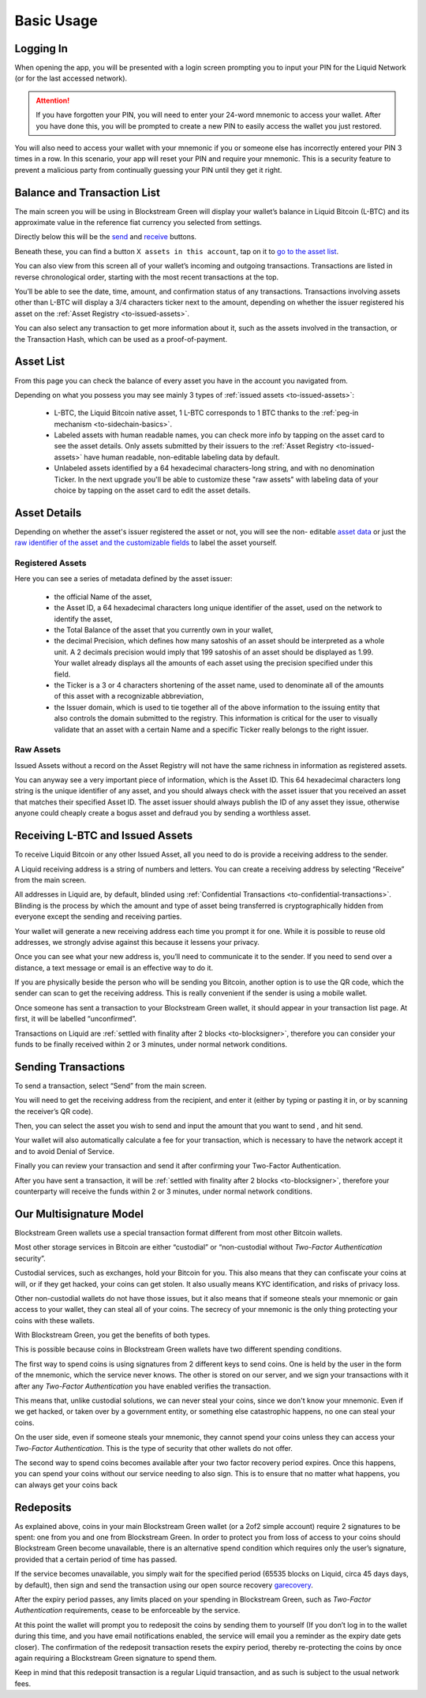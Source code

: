 Basic Usage
===========

Logging In
----------

When opening the app, you will be presented with a login screen prompting you to input
your PIN for the Liquid Network (or for the last accessed network).

.. image:: ../green-assets/PIN-liquid.png
   :width: 250
   :align: center

.. attention::
   If you have forgotten your PIN, you will need to enter your 24-word mnemonic to access
   your wallet. After you have done this, you will be prompted to create a new PIN to
   easily access the wallet you just restored.

You will also need to access your wallet with your mnemonic if you or someone else has
incorrectly entered your PIN 3 times in a row. In this scenario, your app will reset your
PIN and require your mnemonic. This is a security feature to prevent a malicious party
from continually guessing your PIN until they get it right.


Balance and Transaction List
----------------------------

The main screen you will be using in Blockstream Green will display your wallet’s balance
in Liquid Bitcoin (L-BTC) and its approximate value in the reference fiat currency you
selected from settings.

Directly below this will be the `send <liquid-index.html#sending-transactions>`_ and
`receive <liquid-index.html#receiving-l-btc-and-issued-assets>`_ buttons.

.. image:: ../green-assets/tx-list-liquid.png
   :width: 250
   :align: center

Beneath these, you can find a button ``X assets in this account``, tap on it to 
`go to the asset list <liquid-index.html#asset-list>`_.

You can also view from this screen all of your wallet’s incoming and outgoing
transactions. Transactions are listed in reverse chronological order, starting with the
most recent transactions at the top.

You’ll be able to see the date, time, amount, and confirmation status of any transactions.
Transactions involving assets other than L-BTC will display a 3/4 characters ticker next
to the amount, depending on whether the issuer registered his asset on the
:ref:`Asset Registry <to-issued-assets>`.

You can also select any transaction to get more information about it, such as the assets
involved in the transaction, or the Transaction Hash, which can be used as a
proof-of-payment.

Asset List
----------

From this page you can check the balance of every asset you have in the account you
navigated from.

.. image:: ../green-assets/issued-asst-list.png
   :width: 250
   :align: center

Depending on what you possess you may see mainly 3 types of
:ref:`issued assets <to-issued-assets>`:

   - L-BTC, the Liquid Bitcoin native asset, 1 L-BTC corresponds to 1 BTC thanks to the
     :ref:`peg-in mechanism <to-sidechain-basics>`.
   - Labeled assets with human readable names, you can check more info by tapping on the
     asset card to see the asset details. Only assets
     submitted by their issuers to the :ref:`Asset Registry <to-issued-assets>` have
     human readable, non-editable labeling data by default.
   - Unlabeled assets identified by a 64 hexadecimal characters-long string, and with no
     denomination Ticker. In the next upgrade you'll be able to customize these "raw
     assets" with labeling data of your choice by tapping on the asset card to edit the
     asset details.

Asset Details
-------------

Depending on whether the asset's issuer registered the asset or not, you will see the non-
editable `asset data <liquid-index.html#registered-assets>`_ or just the
`raw identifier of the asset and the customizable fields <liquid-index.html#raw-assets>`_
to label the asset yourself.

Registered Assets
^^^^^^^^^^^^^^^^^

.. image:: ../green-assets/issued-asst-details-registered.png
   :width: 250
   :align: center

Here you can see a series of metadata defined by the asset issuer:

   - the official Name of the asset,
   - the Asset ID, a 64 hexadecimal characters long unique identifier of the asset, used
     on the network to identify the asset,
   - the Total Balance of the asset that you currently own in your wallet,
   - the decimal Precision, which defines how many satoshis of an asset should be
     interpreted as a whole unit. A 2 decimals precision would imply that 199 satoshis of
     an asset should be displayed as 1.99. Your wallet already displays all the amounts of
     each asset using the precision specified under this field.
   - the Ticker is a 3 or 4 characters shortening of the asset name, used to denominate
     all of the amounts of this asset with a recognizable abbreviation,
   - the Issuer domain, which is used to tie together all of the above information to the
     issuing entity that also controls the domain submitted to the registry. This
     information is critical for the user to visually validate that an asset with a
     certain Name and a specific Ticker really belongs to the right issuer.

Raw Assets
^^^^^^^^^^

.. image:: ../green-assets/issued-asst-details-raw.png
   :width: 250
   :align: center

Issued Assets without a record on the Asset Registry will not have the same richness in
information as registered assets.

You can anyway see a very important piece of information, which is the Asset ID. This 64
hexadecimal characters long string is the unique identifier of any asset, and you should
always check with the asset issuer that you received an asset that matches their specified
Asset ID. The asset issuer should always publish the ID of any asset they issue, otherwise
anyone could cheaply create a bogus asset and defraud you by sending a worthless asset.


Receiving L-BTC and Issued Assets
---------------------------------

To receive Liquid Bitcoin or any other Issued Asset, all you need to do is provide a
receiving address to the sender.

.. image:: ../green-assets/receive-liquid.png
   :width: 250
   :align: center

A Liquid receiving address is a string of numbers and letters. You can create a receiving
address by selecting “Receive” from the main screen. 

All addresses in Liquid are, by default, blinded using
:ref:`Confidential Transactions <to-confidential-transactions>`. Blinding is the process
by which the amount and type of asset being transferred is cryptographically hidden from
everyone except the sending and receiving parties.

Your wallet will generate a new receiving address each time you prompt it for one. While
it is possible to reuse old addresses, we strongly advise against this because it lessens
your privacy.

Once you can see what your new address is, you’ll need to communicate it to the sender.
If you need to send over a distance, a text message or email is an effective way to do it.

.. tip:
   It’s always better to copy and paste addresses rather than manually type them out, and
   you should also double or triple check every time, especially for larger amounts. If
   the address is wrong, any asset sent can become lost forever, so be very careful!

If you are physically beside the person who will be sending you Bitcoin, another option is
to use the QR code, which the sender can scan to get the receiving address. This is really
convenient if the sender is using a mobile wallet.

Once someone has sent a transaction to your Blockstream Green wallet, it should appear in
your transaction list page. At first, it will be labelled “unconfirmed”. 

Transactions on Liquid are :ref:`settled with finality after 2 blocks <to-blocksigner>`,
therefore you can consider your funds to be finally received within 2 or 3 minutes,
under normal network conditions.


Sending Transactions
--------------------

To send a transaction, select “Send” from the main screen.

You will need to get the receiving address from the recipient, and enter it (either by
typing or pasting it in, or by scanning the receiver’s QR code).

.. image:: ../green-assets/send-recipient-liquid.png
   :width: 250
   :align: center

Then, you can select the asset you wish to send and input the amount that you want to send
, and hit send.

.. image:: ../green-assets/send-amount-liquid.png
   :width: 250
   :align: center

Your wallet will also automatically calculate a fee for your transaction, which is
necessary to have the network accept it and to avoid Denial of Service.

Finally you can review your transaction and send it after confirming your Two-Factor
Authentication.

.. image:: ../green-assets/send-review-liquid.png
   :width: 250
   :align: center

After you have sent a transaction, it will be :ref:`settled with finality after 2 blocks
<to-blocksigner>`, therefore your counterparty will receive the funds within 2 or 3 
minutes, under normal network conditions.

Our Multisignature Model
------------------------

Blockstream Green wallets use a special transaction format different from most other
Bitcoin wallets.

Most other storage services in Bitcoin are either “custodial” or “non-custodial without
*Two-Factor Authentication* security”.

Custodial services, such as exchanges, hold your Bitcoin for you. This also means that
they can confiscate your coins at will, or if they get hacked, your coins can get stolen.
It also usually means KYC identification, and risks of privacy loss.

Other non-custodial wallets do not have those issues, but it also means that if someone
steals your mnemonic or gain access to your wallet, they can steal all of your coins.
The secrecy of your mnemonic is the only thing protecting your coins with these wallets.

With Blockstream Green, you get the benefits of both types.

This is possible because coins in Blockstream Green wallets have two different spending
conditions.

The first way to spend coins is using signatures from 2 different keys to send coins. One
is held by the user in the form of the mnemonic, which the service  never knows. The other
is stored on our server, and we sign your transactions with it after any *Two-Factor
Authentication* you have enabled verifies the transaction.

This means that, unlike custodial solutions, we can never steal your coins, since we don't
know your mnemonic. Even if we get hacked, or taken over by a government entity, or
something else catastrophic happens, no one can steal your coins.

On the user side, even if someone steals your mnemonic, they cannot spend your coins
unless they can access your *Two-Factor Authentication*. This is the type of security that
other wallets do not offer.

The second way to spend coins becomes available after your two factor recovery period
expires. Once this happens,  you can spend your coins without our service needing to also
sign. This is to ensure that no matter what happens, you can always get your coins back

Redeposits
----------

As explained above, coins in your main Blockstream Green wallet (or a 2of2 simple account)
require 2 signatures to be spent: one from you and one from Blockstream Green. In order to
protect you from loss of access to your coins should Blockstream Green become unavailable,
there is an alternative spend condition which requires only the user’s signature, provided
that a certain period of time has passed.

If the service becomes unavailable, you simply wait for the specified period (65535 blocks
on Liquid, circa 45 days days, by default), then sign and send the transaction using our
open source recovery garecovery_.

.. _garecovery: https://github.com/greenaddress/garecovery

After the expiry period passes, any limits placed on your spending in Blockstream Green,
such as *Two-Factor Authentication* requirements, cease to be enforceable by the service.

At this point the wallet will prompt you to redeposit the coins by sending them to
yourself (If you don’t log in to the wallet during this time, and you have email
notifications enabled, the service will email you a reminder as the expiry date gets
closer). The confirmation of the redeposit transaction resets the expiry period, thereby
re-protecting the coins by once again requiring a Blockstream Green signature to spend
them.

Keep in mind that this redeposit transaction is a regular Liquid transaction, and as such
is subject to the usual network fees.